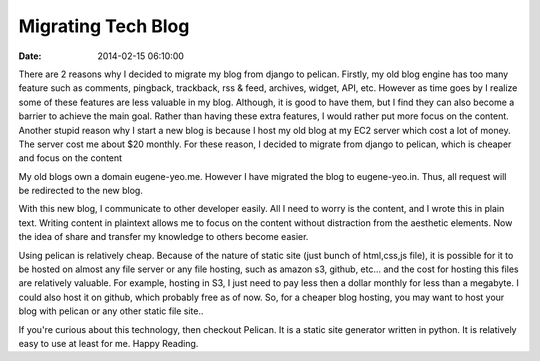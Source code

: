 Migrating Tech Blog
###################

:date: 2014-02-15 06:10:00

There are 2 reasons why I decided to migrate my blog from django to pelican.
Firstly, my old blog engine has too many feature
such as comments, pingback, trackback, rss & feed, archives, widget, API, etc.
However as time goes by I realize some of these features 
are less valuable in my blog. Although, it is good to have them, 
but I find they can also become a barrier to achieve the main goal.
Rather than having these extra features, 
I would rather put more focus on the content.
Another stupid reason why I start a new blog is because 
I host my old blog at my EC2 server which cost a lot of money. 
The server cost me about $20 monthly.
For these reason, I decided to migrate from django to pelican, 
which is cheaper and focus on the content 

My old blogs own a domain eugene-yeo.me. 
However I have migrated the blog to eugene-yeo.in.
Thus, all request will be redirected to the new blog.

With this new blog, I communicate to other developer easily. 
All I need to worry is the content, and I wrote this in plain text.
Writing content in plaintext allows me to focus on the content 
without distraction from the aesthetic elements.
Now the idea of share and transfer my knowledge to others become easier. 

Using pelican is relatively cheap. 
Because of the nature of static site (just bunch of html,css,js file), 
it is possible for it to be hosted on almost any file server or 
any file hosting, such as amazon s3, github, etc...  and 
the cost for hosting this files are relatively valuable. 
For example, hosting in S3, I just need to pay
less then a dollar monthly for less than a megabyte. 
I could also host it on github, which probably free as of now.
So, for a cheaper blog hosting, you may want to host your blog with pelican
or any other static file site..

If you're curious about this technology, then checkout Pelican. 
It is a static site generator written in python. 
It is relatively easy to use at least for me.
Happy Reading.
